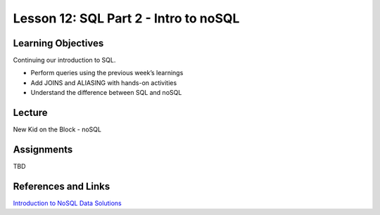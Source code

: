 Lesson 12: SQL Part 2 - Intro to noSQL
======================================

Learning Objectives
-------------------

Continuing our introduction to SQL.

* Perform queries using the previous week’s learnings 
* Add JOINS and ALIASING with hands-on activities
* Understand the difference between SQL and noSQL

Lecture
-------

New Kid on the Block - noSQL 

Assignments
-----------

TBD

References and Links
--------------------

`Introduction to NoSQL Data Solutions <https://www.edx.org/course/introduction-nosql-data-solutions-microsoft-dat221x-0>`_
